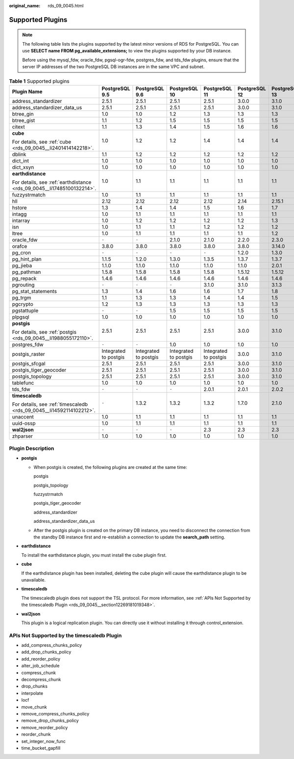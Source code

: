 :original_name: rds_09_0045.html

.. _rds_09_0045:

Supported Plugins
=================

.. note::

   The following table lists the plugins supported by the latest minor versions of RDS for PostgreSQL. You can use **SELECT name FROM pg_available_extensions;** to view the plugins supported by your DB instance.

   Before using the mysql_fdw, oracle_fdw, pgsql-ogr-fdw, postgres_fdw, and tds_fdw plugins, ensure that the server IP addresses of the two PostgreSQL DB instances are in the same VPC and subnet.

.. table:: **Table 1** Supported plugins

   +------------------------------------------------------------------------+-----------------------+-----------------------+-----------------------+-----------------------+---------------+---------------+---------------+
   | Plugin Name                                                            | PostgreSQL 9.5        | PostgreSQL 9.6        | PostgreSQL 10         | PostgreSQL 11         | PostgreSQL 12 | PostgreSQL 13 | PostgreSQL 14 |
   +========================================================================+=======================+=======================+=======================+=======================+===============+===============+===============+
   | address_standardizer                                                   | 2.5.1                 | 2.5.1                 | 2.5.1                 | 2.5.1                 | 3.0.0         | 3.1.0         | 3.1.0         |
   +------------------------------------------------------------------------+-----------------------+-----------------------+-----------------------+-----------------------+---------------+---------------+---------------+
   | address_standardizer_data_us                                           | 2.5.1                 | 2.5.1                 | 2.5.1                 | 2.5.1                 | 3.0.0         | 3.1.0         | 3.1.0         |
   +------------------------------------------------------------------------+-----------------------+-----------------------+-----------------------+-----------------------+---------------+---------------+---------------+
   | btree_gin                                                              | 1.0                   | 1.0                   | 1.2                   | 1.3                   | 1.3           | 1.3           | 1.3           |
   +------------------------------------------------------------------------+-----------------------+-----------------------+-----------------------+-----------------------+---------------+---------------+---------------+
   | btree_gist                                                             | 1.1                   | 1.2                   | 1.5                   | 1.5                   | 1.5           | 1.5           | 1.5           |
   +------------------------------------------------------------------------+-----------------------+-----------------------+-----------------------+-----------------------+---------------+---------------+---------------+
   | citext                                                                 | 1.1                   | 1.3                   | 1.4                   | 1.5                   | 1.6           | 1.6           | 1.6           |
   +------------------------------------------------------------------------+-----------------------+-----------------------+-----------------------+-----------------------+---------------+---------------+---------------+
   | **cube**                                                               | 1.0                   | 1.2                   | 1.2                   | 1.4                   | 1.4           | 1.4           | 1.4           |
   |                                                                        |                       |                       |                       |                       |               |               |               |
   | For details, see :ref:`cube <rds_09_0045__li2401414142218>`.           |                       |                       |                       |                       |               |               |               |
   +------------------------------------------------------------------------+-----------------------+-----------------------+-----------------------+-----------------------+---------------+---------------+---------------+
   | dblink                                                                 | 1.1                   | 1.2                   | 1.2                   | 1.2                   | 1.2           | 1.2           | 1.2           |
   +------------------------------------------------------------------------+-----------------------+-----------------------+-----------------------+-----------------------+---------------+---------------+---------------+
   | dict_int                                                               | 1.0                   | 1.0                   | 1.0                   | 1.0                   | 1.0           | 1.0           | 1.0           |
   +------------------------------------------------------------------------+-----------------------+-----------------------+-----------------------+-----------------------+---------------+---------------+---------------+
   | dict_xsyn                                                              | 1.0                   | 1.0                   | 1.0                   | 1.0                   | 1.0           | 1.0           | 1.0           |
   +------------------------------------------------------------------------+-----------------------+-----------------------+-----------------------+-----------------------+---------------+---------------+---------------+
   | **earthdistance**                                                      | 1.0                   | 1.1                   | 1.1                   | 1.1                   | 1.1           | 1.1           | 1.1           |
   |                                                                        |                       |                       |                       |                       |               |               |               |
   | For details, see :ref:`earthdistance <rds_09_0045__li17485100132214>`. |                       |                       |                       |                       |               |               |               |
   +------------------------------------------------------------------------+-----------------------+-----------------------+-----------------------+-----------------------+---------------+---------------+---------------+
   | fuzzystrmatch                                                          | 1.0                   | 1.1                   | 1.1                   | 1.1                   | 1.1           | 1.1           | 1.1           |
   +------------------------------------------------------------------------+-----------------------+-----------------------+-----------------------+-----------------------+---------------+---------------+---------------+
   | hll                                                                    | 2.12                  | 2.12                  | 2.12                  | 2.12                  | 2.14          | 2.15.1        | 2.15.1        |
   +------------------------------------------------------------------------+-----------------------+-----------------------+-----------------------+-----------------------+---------------+---------------+---------------+
   | hstore                                                                 | 1.3                   | 1.4                   | 1.4                   | 1.5                   | 1.6           | 1.7           | 1.7           |
   +------------------------------------------------------------------------+-----------------------+-----------------------+-----------------------+-----------------------+---------------+---------------+---------------+
   | intagg                                                                 | 1.0                   | 1.1                   | 1.1                   | 1.1                   | 1.1           | 1.1           | 1.1           |
   +------------------------------------------------------------------------+-----------------------+-----------------------+-----------------------+-----------------------+---------------+---------------+---------------+
   | intarray                                                               | 1.0                   | 1.2                   | 1.2                   | 1.2                   | 1.2           | 1.3           | 1.3           |
   +------------------------------------------------------------------------+-----------------------+-----------------------+-----------------------+-----------------------+---------------+---------------+---------------+
   | isn                                                                    | 1.0                   | 1.1                   | 1.1                   | 1.2                   | 1.2           | 1.2           | 1.2           |
   +------------------------------------------------------------------------+-----------------------+-----------------------+-----------------------+-----------------------+---------------+---------------+---------------+
   | ltree                                                                  | 1.0                   | 1.1                   | 1.1                   | 1.1                   | 1.1           | 1.2           | 1.2           |
   +------------------------------------------------------------------------+-----------------------+-----------------------+-----------------------+-----------------------+---------------+---------------+---------------+
   | oracle_fdw                                                             | ``-``                 | ``-``                 | 2.1.0                 | 2.1.0                 | 2.2.0         | 2.3.0         | 2.3.0         |
   +------------------------------------------------------------------------+-----------------------+-----------------------+-----------------------+-----------------------+---------------+---------------+---------------+
   | orafce                                                                 | 3.8.0                 | 3.8.0                 | 3.8.0                 | 3.8.0                 | 3.8.0         | 3.14.0        | 3.14.0        |
   +------------------------------------------------------------------------+-----------------------+-----------------------+-----------------------+-----------------------+---------------+---------------+---------------+
   | pg_cron                                                                | ``-``                 | ``-``                 | ``-``                 | ``-``                 | 1.2.0         | 1.3.0         | 1.3.0         |
   +------------------------------------------------------------------------+-----------------------+-----------------------+-----------------------+-----------------------+---------------+---------------+---------------+
   | pg_hint_plan                                                           | 1.1.5                 | 1.2.0                 | 1.3.0                 | 1.3.5                 | 1.3.7         | 1.3.7         | 1.3.7         |
   +------------------------------------------------------------------------+-----------------------+-----------------------+-----------------------+-----------------------+---------------+---------------+---------------+
   | pg_jieba                                                               | 1.1.0                 | 1.1.0                 | 1.1.0                 | 1.1.0                 | 1.1.0         | 2.0.1         | 2.0.1         |
   +------------------------------------------------------------------------+-----------------------+-----------------------+-----------------------+-----------------------+---------------+---------------+---------------+
   | pg_pathman                                                             | 1.5.8                 | 1.5.8                 | 1.5.8                 | 1.5.8                 | 1.5.12        | 1.5.12        | 1.5.12        |
   +------------------------------------------------------------------------+-----------------------+-----------------------+-----------------------+-----------------------+---------------+---------------+---------------+
   | pg_repack                                                              | 1.4.6                 | 1.4.6                 | 1.4.6                 | 1.4.6                 | 1.4.6         | 1.4.6         | 1.4.6         |
   +------------------------------------------------------------------------+-----------------------+-----------------------+-----------------------+-----------------------+---------------+---------------+---------------+
   | pgrouting                                                              | ``-``                 | ``-``                 | ``-``                 | 3.1.0                 | 3.1.0         | 3.1.3         | 3.1.3         |
   +------------------------------------------------------------------------+-----------------------+-----------------------+-----------------------+-----------------------+---------------+---------------+---------------+
   | pg_stat_statements                                                     | 1.3                   | 1.4                   | 1.6                   | 1.6                   | 1.7           | 1.8           | 1.8           |
   +------------------------------------------------------------------------+-----------------------+-----------------------+-----------------------+-----------------------+---------------+---------------+---------------+
   | pg_trgm                                                                | 1.1                   | 1.3                   | 1.3                   | 1.4                   | 1.4           | 1.5           | 1.5           |
   +------------------------------------------------------------------------+-----------------------+-----------------------+-----------------------+-----------------------+---------------+---------------+---------------+
   | pgcrypto                                                               | 1.2                   | 1.3                   | 1.3                   | 1.3                   | 1.3           | 1.3           | 1.3           |
   +------------------------------------------------------------------------+-----------------------+-----------------------+-----------------------+-----------------------+---------------+---------------+---------------+
   | pgstattuple                                                            | ``-``                 | ``-``                 | 1.5                   | 1.5                   | 1.5           | 1.5           | 1.5           |
   +------------------------------------------------------------------------+-----------------------+-----------------------+-----------------------+-----------------------+---------------+---------------+---------------+
   | plpgsql                                                                | 1.0                   | 1.0                   | 1.0                   | 1.0                   | 1.0           | 1.0           | 1.0           |
   +------------------------------------------------------------------------+-----------------------+-----------------------+-----------------------+-----------------------+---------------+---------------+---------------+
   | **postgis**                                                            | 2.5.1                 | 2.5.1                 | 2.5.1                 | 2.5.1                 | 3.0.0         | 3.1.0         | 3.1.0         |
   |                                                                        |                       |                       |                       |                       |               |               |               |
   | For details, see :ref:`postgis <rds_09_0045__li1988055172110>`.        |                       |                       |                       |                       |               |               |               |
   +------------------------------------------------------------------------+-----------------------+-----------------------+-----------------------+-----------------------+---------------+---------------+---------------+
   | postgres_fdw                                                           | ``-``                 | ``-``                 | 1.0                   | 1.0                   | 1.0           | 1.0           | 1.0           |
   +------------------------------------------------------------------------+-----------------------+-----------------------+-----------------------+-----------------------+---------------+---------------+---------------+
   | postgis_raster                                                         | Integrated to postgis | Integrated to postgis | Integrated to postgis | Integrated to postgis | 3.0.0         | 3.1.0         | 3.1.0         |
   +------------------------------------------------------------------------+-----------------------+-----------------------+-----------------------+-----------------------+---------------+---------------+---------------+
   | postgis_sfcgal                                                         | 2.5.1                 | 2.5.1                 | 2.5.1                 | 2.5.1                 | 3.0.0         | 3.1.0         | 3.1.0         |
   +------------------------------------------------------------------------+-----------------------+-----------------------+-----------------------+-----------------------+---------------+---------------+---------------+
   | postgis_tiger_geocoder                                                 | 2.5.1                 | 2.5.1                 | 2.5.1                 | 2.5.1                 | 3.0.0         | 3.1.0         | 3.1.0         |
   +------------------------------------------------------------------------+-----------------------+-----------------------+-----------------------+-----------------------+---------------+---------------+---------------+
   | postgis_topology                                                       | 2.5.1                 | 2.5.1                 | 2.5.1                 | 2.5.1                 | 3.0.0         | 3.1.0         | 3.1.0         |
   +------------------------------------------------------------------------+-----------------------+-----------------------+-----------------------+-----------------------+---------------+---------------+---------------+
   | tablefunc                                                              | 1.0                   | 1.0                   | 1.0                   | 1.0                   | 1.0           | 1.0           | 1.0           |
   +------------------------------------------------------------------------+-----------------------+-----------------------+-----------------------+-----------------------+---------------+---------------+---------------+
   | tds_fdw                                                                | ``-``                 | ``-``                 | ``-``                 | 2.0.1                 | 2.0.1         | 2.0.2         | 2.0.2         |
   +------------------------------------------------------------------------+-----------------------+-----------------------+-----------------------+-----------------------+---------------+---------------+---------------+
   | **timescaledb**                                                        | ``-``                 | 1.3.2                 | 1.3.2                 | 1.3.2                 | 1.7.0         | 2.1.0         | 2.1.0         |
   |                                                                        |                       |                       |                       |                       |               |               |               |
   | For details, see :ref:`timescaledb <rds_09_0045__li14592114102212>`.   |                       |                       |                       |                       |               |               |               |
   +------------------------------------------------------------------------+-----------------------+-----------------------+-----------------------+-----------------------+---------------+---------------+---------------+
   | unaccent                                                               | 1.0                   | 1.1                   | 1.1                   | 1.1                   | 1.1           | 1.1           | 1.1           |
   +------------------------------------------------------------------------+-----------------------+-----------------------+-----------------------+-----------------------+---------------+---------------+---------------+
   | uuid-ossp                                                              | 1.0                   | 1.1                   | 1.1                   | 1.1                   | 1.1           | 1.1           | 1.1           |
   +------------------------------------------------------------------------+-----------------------+-----------------------+-----------------------+-----------------------+---------------+---------------+---------------+
   | **wal2json**                                                           | ``-``                 | ``-``                 | ``-``                 | 2.3                   | 2.3           | 2.3           | 2.3           |
   +------------------------------------------------------------------------+-----------------------+-----------------------+-----------------------+-----------------------+---------------+---------------+---------------+
   | zhparser                                                               | 1.0                   | 1.0                   | 1.0                   | 1.0                   | 1.0           | 1.0           | 1.0           |
   +------------------------------------------------------------------------+-----------------------+-----------------------+-----------------------+-----------------------+---------------+---------------+---------------+

Plugin Description
------------------

-  .. _rds_09_0045__li1988055172110:

   **postgis**

   -  When postgis is created, the following plugins are created at the same time:

      postgis

      postgis_topology

      fuzzystrmatch

      postgis_tiger_geocoder

      address_standardizer

      address_standardizer_data_us

   -  After the postgis plugin is created on the primary DB instance, you need to disconnect the connection from the standby DB instance first and re-establish a connection to update the **search_path** setting.

-  .. _rds_09_0045__li17485100132214:

   **earthdistance**

   To install the earthdistance plugin, you must install the cube plugin first.

-  .. _rds_09_0045__li2401414142218:

   **cube**

   If the earthdistance plugin has been installed, deleting the cube plugin will cause the earthdistance plugin to be unavailable.

-  .. _rds_09_0045__li14592114102212:

   **timescaledb**

   The timescaledb plugin does not support the TSL protocol. For more information, see :ref:`APIs Not Supported by the timescaledb Plugin <rds_09_0045__section12269181019348>`.

-  **wal2json**

   This plugin is a logical replication plugin. You can directly use it without installing it through control_extension.

.. _rds_09_0045__section12269181019348:

APIs Not Supported by the timescaledb Plugin
--------------------------------------------

-  add_compress_chunks_policy
-  add_drop_chunks_policy
-  add_reorder_policy
-  alter_job_schedule
-  compress_chunk
-  decompress_chunk
-  drop_chunks
-  interpolate
-  locf
-  move_chunk
-  remove_compress_chunks_policy
-  remove_drop_chunks_policy
-  remove_reorder_policy
-  reorder_chunk
-  set_integer_now_func
-  time_bucket_gapfill
